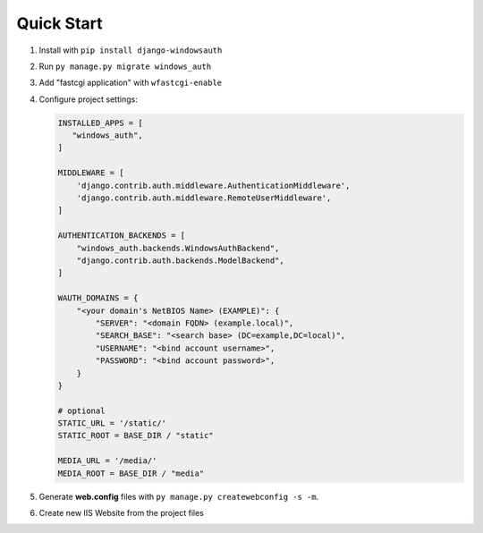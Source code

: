 Quick Start
===========

#. Install with ``pip install django-windowsauth``
#. Run ``py manage.py migrate windows_auth``
#. Add "fastcgi application" with ``wfastcgi-enable``
#. Configure project settings:

   .. code-block:: python

      INSTALLED_APPS = [
         "windows_auth",
      ]

      MIDDLEWARE = [
          'django.contrib.auth.middleware.AuthenticationMiddleware',
          'django.contrib.auth.middleware.RemoteUserMiddleware',
      ]

      AUTHENTICATION_BACKENDS = [
          "windows_auth.backends.WindowsAuthBackend",
          "django.contrib.auth.backends.ModelBackend",
      ]

      WAUTH_DOMAINS = {
          "<your domain's NetBIOS Name> (EXAMPLE)": {
              "SERVER": "<domain FQDN> (example.local)",
              "SEARCH_BASE": "<search base> (DC=example,DC=local)",
              "USERNAME": "<bind account username>",
              "PASSWORD": "<bind account password>",
          }
      }

      # optional
      STATIC_URL = '/static/'
      STATIC_ROOT = BASE_DIR / "static"

      MEDIA_URL = '/media/'
      MEDIA_ROOT = BASE_DIR / "media"

#. Generate **web.config** files with ``py manage.py createwebconfig -s -m``.
#. Create new IIS Website from the project files

.. comments TODO script to add IIS website
